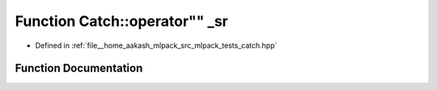 .. _exhale_function_namespaceCatch_1a47df617ba5e55ebe3394bdf6c0668b5a:

Function Catch::operator"" _sr
==============================

- Defined in :ref:`file__home_aakash_mlpack_src_mlpack_tests_catch.hpp`


Function Documentation
----------------------


.. doxygenfunction:: Catch::operator"" _sr(char const *, std::size_t)
